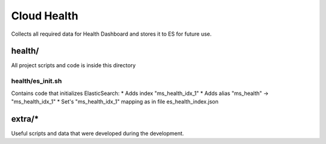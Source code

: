 Cloud Health
============


Collects all required data for Health Dashboard and stores it to ES for future use.


health/
-------

All project scripts and code is inside this directory


health/es_init.sh
~~~~~~~~~~~~~~~~~

Contains code that initializes ElasticSearch:
* Adds index "ms_health_idx_1"
* Adds alias "ms_health" -> "ms_health_idx_1"
* Set's "ms_health_idx_1" mapping as in file es_health_index.json



extra/*
-------

Useful scripts and data that were developed during the development.
